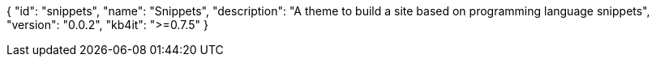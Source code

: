 {
    "id": "snippets",
    "name": "Snippets",
    "description": "A theme to build a site based on programming language snippets",
    "version": "0.0.2",
    "kb4it": ">=0.7.5"
}
